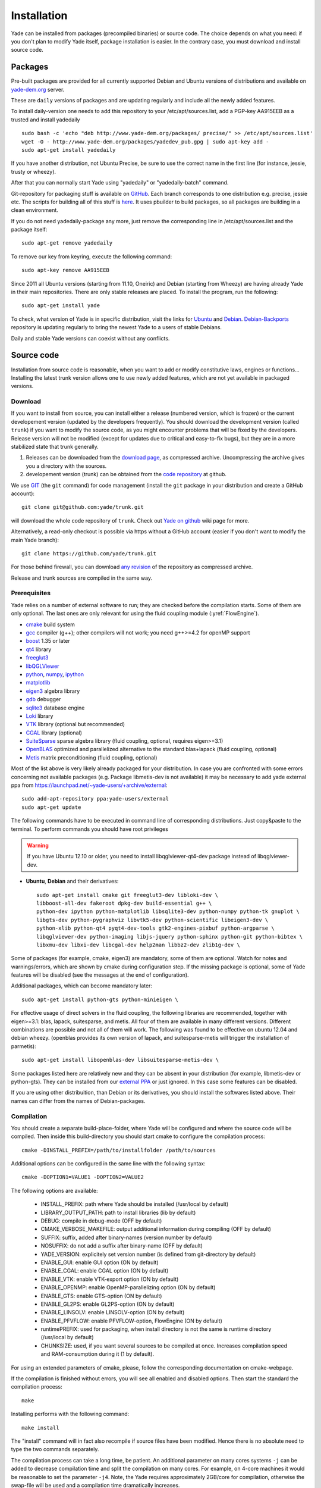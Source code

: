 ###############
Installation
###############

Yade can be installed from packages (precompiled binaries) or source code. 
The choice depends on what you need: if you don't plan to modify Yade itself, 
package installation is easier. In the contrary case, you must download and 
install source code.

Packages
----------

Pre-built packages are provided for all currently supported Debian and Ubuntu 
versions of distributions and available on `yade-dem.org <http://yade-dem.org/packages/>`_  
server. 

These are ``daily`` versions of packages and are updating regularly and include 
all the newly added features.

To install daily-version one needs to add this repository to your 
/etc/apt/sources.list, add a PGP-key AA915EEB as a trusted and install yadedaily ::

	sudo bash -c 'echo "deb http://www.yade-dem.org/packages/ precise/" >> /etc/apt/sources.list'
	wget -O - http://www.yade-dem.org/packages/yadedev_pub.gpg | sudo apt-key add -
	sudo apt-get install yadedaily

If you have another distribution, not Ubuntu Precise, be sure to use the
correct name in the first line (for instance, jessie, trusty or wheezy).

After that you can normally start Yade using "yadedaily" or "yadedaily-batch" command.

Git-repository for packaging stuff is available on `GitHub <https://github.com/yade/yadedaily/>`_. 
Each branch corresponds to one distribution e.g. precise, jessie etc.
The scripts for building all of this stuff is `here <https://github.com/yade/trunk/tree/master/scripts/ppa>`_. 
It uses pbuilder to build packages, so all packages are building in a clean environment.

If you do not need yadedaily-package any more, just remove the
corresponding line in /etc/apt/sources.list and the package itself::

	sudo apt-get remove yadedaily

To remove our key from keyring, execute the following command::

	sudo apt-key remove AA915EEB

Since 2011 all Ubuntu versions (starting from 11.10, Oneiric) and Debian (starting from Wheezy) 
are having already Yade in their main repositories. There are only stable releases are placed.
To install the program, run the following::

	sudo apt-get install yade

To check, what version of Yade is in specific distribution, visit the links
for `Ubuntu <https://launchpad.net/ubuntu/+source/yade>`_ and 
`Debian <http://packages.qa.debian.org/y/yade.html>`_. 
`Debian-Backports <http://backports.debian.org/Instructions>`_ 
repository is updating regularly to bring the newest Yade to a users of stable 
Debians.

Daily and stable Yade versions can coexist without any conflicts.

Source code
------------

Installation from source code is reasonable, when you want to add or 
modify constitutive laws, engines or functions... Installing the latest 
trunk version allows one to use newly added features, which are not yet 
available in packaged versions. 

Download
^^^^^^^^^^

If you want to install from source, you can install either a release 
(numbered version, which is frozen) or the current developement version 
(updated by the developers frequently). You should download the development 
version (called ``trunk``) if you want to modify the source code, as you 
might encounter problems that will be fixed by the developers. Release 
version will not be modified (except for updates due to critical and 
easy-to-fix bugs), but they are in a more stabilized state that trunk 
generally.

#. Releases can be downloaded from the `download page <https://launchpad.net/yade/+download>`_, as compressed archive. Uncompressing the archive gives you a directory with the sources.
#. developement version (trunk) can be obtained from the `code repository <https://github.com/yade/>`_ at github.

We use `GIT <http://git-scm.com/>`_ (the ``git`` command) for code 
management (install the ``git`` package in your distribution and create a GitHub account)::

		git clone git@github.com:yade/trunk.git

will download the whole code repository of ``trunk``. Check out `Yade on github
<https://www.yade-dem.org/wiki/Yade_on_github>`_ wiki page for more.

Alternatively, a read-only checkout is possible via https without a GitHub account (easier if you don't want to modify the main Yade branch)::

		git clone https://github.com/yade/trunk.git
   
For those behind firewall, you can download `any revision  <https://www.yade-dem.org/source/>`_ of the repository as compressed archive.

Release and trunk sources are compiled in the same way.

Prerequisites
^^^^^^^^^^^^^

Yade relies on a number of external software to run; they are checked before the compilation starts.
Some of them are only optional. The last ones are only relevant for using the fluid coupling module (:yref:`FlowEngine`).

* `cmake <http://www.cmake.org/>`_ build system
* `gcc <http://www.gcc.gnu.org>`_ compiler (g++); other compilers will not work; you need g++>=4.2 for openMP support
* `boost <http://www.boost.org/>`_ 1.35 or later
* `qt4 <http://www.qt.nokia.com>`_ library
* `freeglut3 <http://freeglut.sourceforge.net>`_
* `libQGLViewer <http://www.libqglviewer.com>`_
* `python <http://www.python.org>`_, `numpy <http://numpy.scipy.org>`_, `ipython <http://ipython.scipy.org>`_
* `matplotlib <http://matplotlib.sf.net>`_
* `eigen3 <http://eigen.tuxfamily.org>`_ algebra library
* `gdb <http://www.gnu.org/software/gdb>`_ debugger
* `sqlite3 <http://www.sqlite.org>`_ database engine
* `Loki <http://loki-lib.sf.net>`_ library
* `VTK <http://www.vtk.org/>`_ library (optional but recommended)
* `CGAL <http://www.cgal.org/>`_ library (optional)
* `SuiteSparse <http://www.cise.ufl.edu/research/sparse/SuiteSparse/>`_ sparse algebra library (fluid coupling, optional, requires eigen>=3.1)
* `OpenBLAS <http://www.openblas.net/>`_ optimized and parallelized alternative to the standard blas+lapack (fluid coupling, optional)
* `Metis <http://glaros.dtc.umn.edu/gkhome/metis/metis/overview/>`_ matrix preconditioning (fluid coupling, optional)

Most of the list above is very likely already packaged for your distribution. In case you are confronted
with some errors concerning not available packages (e.g. Package libmetis-dev is not available) it may be necessary 
to add yade external ppa from https://launchpad.net/~yade-users/+archive/external::
	sudo add-apt-repository ppa:yade-users/external 
	sudo apt-get update 
The following commands have to be executed in command line of corresponding 
distributions. Just copy&paste to the terminal. To perform commands you 
should have root privileges

.. warning:: If you have Ubuntu 12.10 or older, you need to install libqglviewer-qt4-dev
 package instead of libqglviewer-dev.

 
* **Ubuntu**, **Debian** and their derivatives::

		sudo apt-get install cmake git freeglut3-dev libloki-dev \
		libboost-all-dev fakeroot dpkg-dev build-essential g++ \
		python-dev ipython python-matplotlib libsqlite3-dev python-numpy python-tk gnuplot \
		libgts-dev python-pygraphviz libvtk5-dev python-scientific libeigen3-dev \
		python-xlib python-qt4 pyqt4-dev-tools gtk2-engines-pixbuf python-argparse \
		libqglviewer-dev python-imaging libjs-jquery python-sphinx python-git python-bibtex \
		libxmu-dev libxi-dev libcgal-dev help2man libbz2-dev zlib1g-dev \
		

Some of packages (for example, cmake, eigen3) are mandatory, some of them
are optional. Watch for notes and warnings/errors, which are shown
by cmake during configuration step. If the missing package is optional,
some of Yade features will be disabled (see the messages at the end of configuration).
		
Additional packages, which can become mandatory later::

		sudo apt-get install python-gts python-minieigen \
		
For effective usage of direct solvers in the fluid coupling, the following libraries are recommended, together with eigen>=3.1: blas, lapack, suitesparse, and metis.
All four of them are available in many different versions. Different combinations are possible and not all of them will work. The following was found to be effective on ubuntu 12.04 and debian wheezy.
(openblas provides its own version of lapack, and suitesparse-metis will trigger the installation of parmetis)::

		sudo apt-get install libopenblas-dev libsuitesparse-metis-dev \

Some packages listed here are relatively new and they can be absent
in your distribution (for example, libmetis-dev or python-gts). They can be 
installed from our `external PPA <https://launchpad.net/~yade-users/+archive/external/>`_
or just ignored. In this case some features can be disabled.

If you are using other distribuition, than Debian or its derivatives, you should
install the softwares listed above. Their names can differ from the 
names of Debian-packages.






Compilation
^^^^^^^^^^^

You should create a separate build-place-folder, where Yade will be configured 
and where the source code will be compiled. Then inside this build-directory you
should start cmake to configure the compilation process::

	cmake -DINSTALL_PREFIX=/path/to/installfolder /path/to/sources

Additional options can be configured in the same line with the following 
syntax::

	cmake -DOPTION1=VALUE1 -DOPTION2=VALUE2
	
The following options are available:
	
	* INSTALL_PREFIX: path where Yade should be installed (/usr/local by default)
	* LIBRARY_OUTPUT_PATH: path to install libraries (lib by default)
	* DEBUG: compile in debug-mode (OFF by default)
	* CMAKE_VERBOSE_MAKEFILE: output additional information during compiling (OFF by default)
	* SUFFIX: suffix, added after binary-names (version number by default)
	* NOSUFFIX: do not add a suffix after binary-name (OFF by default)
	* YADE_VERSION: explicitely set version number (is defined from git-directory by default)
	* ENABLE_GUI: enable GUI option (ON by default)
	* ENABLE_CGAL: enable CGAL option (ON by default)
	* ENABLE_VTK: enable VTK-export option (ON by default)
	* ENABLE_OPENMP: enable OpenMP-parallelizing option (ON by default)
	* ENABLE_GTS: enable GTS-option (ON by default)
	* ENABLE_GL2PS: enable GL2PS-option (ON by default)
	* ENABLE_LINSOLV: enable LINSOLV-option (ON by default)
	* ENABLE_PFVFLOW: enable PFVFLOW-option, FlowEngine (ON by default)
	* runtimePREFIX: used for packaging, when install directory is not the same is runtime directory (/usr/local by default)
	* CHUNKSIZE: used, if you want several sources to be compiled at once. Increases compilation speed and RAM-consumption during it (1 by default).

For using an extended parameters of cmake, please, follow the corresponding
documentation on cmake-webpage. 

If the compilation is finished without errors, you will see all enabled 
and disabled options. Then start the standard the compilation process::

	make

Installing performs with the following command::

	make install

The "install" command will in fact also recompile if source files have been modified. 
Hence there is no absolute need to type the two commands separately.

The compilation process can take a long time, be patient. An additional
parameter on many cores systems ``-j`` can be added to decrease compilation time
and split the compilation on many cores. For example, on 4-core machines
it would be reasonable to set the parameter ``-j4``. Note, the Yade requires
approximately 2GB/core for compilation, otherwise the swap-file will be used
and a compilation time dramatically increases.

For building the documentation you should at first execute the command "make install"
and then "make doc" to build it. The generated files will be stored in your current
build directory/doc/sphinx/_build.

"make manpage" command generates and moves manpages in a standard place.
"make check" command executes standard test to check the functionality of compiled program.

Yade can be compiled not only by GCC-compiler, but also by `CLANG <http://clang.llvm.org/>`_ 
front-end for the LLVM compiler. For that you set the environment variables CC and CXX 
upon detecting the C and C++ compiler to use::

	export CC=/usr/bin/clang
	export CXX=/usr/bin/clang++
	cmake -DOPTION1=VALUE1 -DOPTION2=VALUE2

Clang does not support OpenMP-parallelizing for the moment, that is why the 
feature will be disabled.
